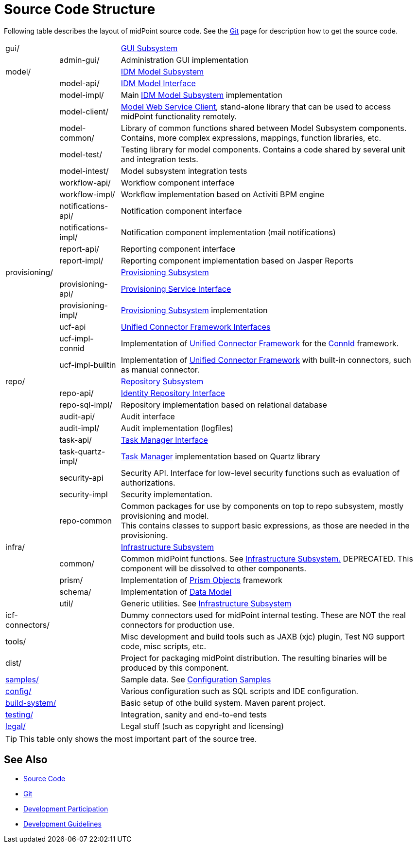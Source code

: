 = Source Code Structure
:page-wiki-name: Source Code Structure
:page-wiki-id: 8061115
:page-wiki-metadata-create-user: semancik
:page-wiki-metadata-create-date: 2013-03-24T15:07:37.849+01:00
:page-wiki-metadata-modify-user: semancik
:page-wiki-metadata-modify-date: 2017-05-23T09:51:18.846+02:00
:page-upkeep-status: orange
:page-upkeep-note: reflect current strucutre; maybe we convert this to HTML to some bootstrap tree? Maybe even automatically generate?

Following table describes the layout of midPoint source code.
See the xref:/midpoint/devel/source/git/[Git] page for description how to get the source code.

[%autowidth,cols="1,1,1,1"]
|===
| gui/
|
|
| xref:/midpoint/architecture/archive/subsystems/gui/[GUI Subsystem]


|
| admin-gui/
|
| Administration GUI implementation


| model/
|
|
| xref:/midpoint/architecture/archive/subsystems/model/[IDM Model Subsystem]


|
| model-api/
|
| xref:/midpoint/reference/interfaces/model-java/[IDM Model Interface]


|
| model-impl/
|
| Main xref:/midpoint/architecture/archive/subsystems/model/[IDM Model Subsystem] implementation


|
| model-client/
|
| xref:/midpoint/reference/legacy/soap-client/[Model Web Service Client], stand-alone library that can be used to access midPoint functionality remotely.


|
| model-common/
|
| Library of common functions shared between Model Subsystem components.
Contains, more complex expressions, mappings, function libraries, etc.


|
| model-test/
|
| Testing library for model components.
Contains a code shared by several unit and integration tests.


|
| model-intest/
|
| Model subsystem integration tests


|
| workflow-api/
|
| Workflow component interface


|
| workflow-impl/
|
| Workflow implementation based on Activiti BPM engine


|
| notifications-api/
|
| Notification component interface


|
| notifications-impl/
|
| Notification component implementation (mail notifications)


|
| report-api/
|
| Reporting component interface


|
| report-impl/
|
| Reporting component implementation based on Jasper Reports


| provisioning/
|
|
| xref:/midpoint/architecture/archive/subsystems/provisioning/[Provisioning Subsystem]


|
| provisioning-api/
|
| xref:/midpoint/architecture/archive/subsystems/provisioning/provisioning-service-interface/[Provisioning Service Interface]


|
| provisioning-impl/
|
| xref:/midpoint/architecture/archive/subsystems/provisioning/[Provisioning Subsystem] implementation


|
| ucf-api
|
| xref:/midpoint/architecture/archive/subsystems/provisioning/ucf/interfaces/[Unified Connector Framework Interfaces]


|
| ucf-impl-connid
|
| Implementation of xref:/midpoint/architecture/archive/subsystems/provisioning/ucf/[Unified Connector Framework] for the xref:/midpoint/reference/resources/connid/[ConnId] framework.


|
| ucf-impl-builtin
|
| Implementation of xref:/midpoint/architecture/archive/subsystems/provisioning/ucf/[Unified Connector Framework] with built-in connectors, such as manual connector.


| repo/
|
|
| xref:/midpoint/architecture/archive/subsystems/repo/[Repository Subsystem]


|
| repo-api/
|
| xref:/midpoint/architecture/archive/subsystems/repo/identity-repository-interface/[Identity Repository Interface]


|
| repo-sql-impl/
|
| Repository implementation based on relational database


|
| audit-api/
|
| Audit interface


|
| audit-impl/
|
| Audit implementation (logfiles)


|
| task-api/
|
| xref:/midpoint/architecture/archive/subsystems/repo/task-manager/task-manager-interface/[Task Manager Interface]


|
| task-quartz-impl/
|
| xref:/midpoint/reference/tasks/task-manager/[Task Manager] implementation based on Quartz library


|
| security-api
|
| Security API.
Interface for low-level security functions such as evaluation of authorizations.


|
| security-impl
|
| Security implementation.


|
| repo-common
|
| Common packages for use by components on top to repo subsystem, mostly provisioning and model.
 +
This contains classes to support basic expressions, as those are needed in the provisioning.


| infra/
|
|
| xref:/midpoint/architecture/archive/subsystems/infra/[Infrastructure Subsystem]


|
| common/
|
| Common midPoint functions.
See xref:/midpoint/architecture/archive/subsystems/infra/[Infrastructure Subsystem.] DEPRECATED.
This component will be dissolved to other components.


|
| prism/
|
| Implementation of xref:/midpoint/devel/prism/[Prism Objects] framework


|
| schema/
|
| Implementation of xref:/midpoint/reference/schema/[Data Model]


|
| util/
|
| Generic utilities.
See xref:/midpoint/architecture/archive/subsystems/infra/[Infrastructure Subsystem]


| icf-connectors/
|
|
| Dummy connectors used for midPoint internal testing.
These are NOT the real connectors for production use.


| tools/
|
|
| Misc development and build tools such as JAXB (xjc) plugin, Test NG support code, misc scripts, etc.


| dist/
|
|
| Project for packaging midPoint distribution.
The resulting binaries will be produced by this component.


| link:http://git.evolveum.com/view/midpoint/master/samples/[samples/]
|
|
| Sample data.
See xref:/midpoint/reference/samples/[Configuration Samples]


| link:http://git.evolveum.com/view/midpoint/master/config/[config/]
|
|
| Various configuration such as SQL scripts and IDE configuration.


| link:http://git.evolveum.com/view/midpoint/master/build-system/[build-system/]
|
|
| Basic setup of othe build system.
Maven parent project.


| link:http://git.evolveum.com/view/midpoint/master/testing/[testing/]
|
|
| Integration, sanity and end-to-end tests


| link:http://git.evolveum.com/view/midpoint/master/legal/[legal/]
|
|
| Legal stuff (such as copyright and licensing)


|===

[TIP]
====
This table only shows the most important part of the source tree.

====


== See Also

* xref:/midpoint/devel/source/[Source Code]

* xref:/midpoint/devel/source/git/[Git]

* xref:/community/development/[Development Participation]

* xref:/midpoint/devel/guidelines/[Development Guidelines]